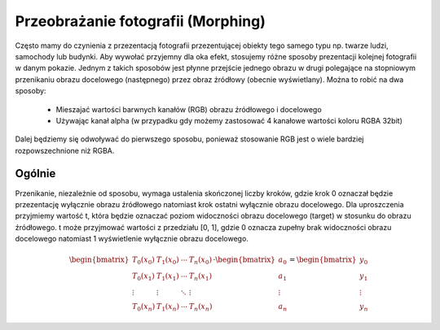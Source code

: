 Przeobrażanie fotografii (Morphing)
-----------------------------------

Często mamy do czynienia z przezentacją fotografii przezentującej obiekty
tego samego typu np. twarze ludzi, samochody lub budynki. Aby wywołać przyjemny
dla oka efekt, stosujemy różne sposoby prezentacji kolejnej fotografii w danym pokazie.
Jednym z takich sposobów jest płynne przejście jednego obrazu w drugi
polegające na stopniowym przenikaniu obrazu docelowego (następnego)  przez obraz źródłowy (obecnie wyświetlany).
Można to robić na dwa sposoby:

    * Mieszajać wartości barwnych kanałów (RGB) obrazu źródłowego i docelowego
    * Używając kanał alpha (w przypadku gdy możemy zastosować 4 kanałowe wartości koloru RGBA 32bit)

Dalej będziemy się odwoływać do pierwszego sposobu, ponieważ stosowanie RGB jest o wiele bardziej rozpowszechnione niż RGBA.

Ogólnie
=======

Przenikanie, niezależnie od sposobu, wymaga ustalenia skończonej liczby kroków, gdzie krok 0 oznaczał będzie
przezentację wyłącznie obrazu źródłowego natomiast krok ostatni wyłącznie obrazu docelowego.
Dla uproszczenia przyjmiemy wartość t, która będzie oznaczać poziom widoczności obrazu docelowego (target) w stosunku
do obrazu źródłowego. t może przyjmować wartości z przedziału [0, 1], gdzie 0 oznacza zupełny brak
widoczności obrazu docelowego natomiast 1 wyświetlenie wyłącznie obrazu docelowego.



.. math::

    \begin{bmatrix}
        T_0(x_0) & T_1(x_0) & \cdots & T_n(x_0) \\
        T_0(x_1) & T_1(x_1) & \cdots & T_n(x_1) \\
        \vdots   & \vdots   & \ddots & \vdots   \\
        T_0(x_n) & T_1(x_n) & \cdots & T_n(x_n)
    \end{bmatrix}
        \cdot
    \begin{bmatrix}
        a_0    \\
        a_1    \\
        \vdots \\
        a_n
    \end{bmatrix}
        =
    \begin{bmatrix}
        y_0    \\
        y_1    \\
        \vdots \\
        y_n
    \end{bmatrix}

